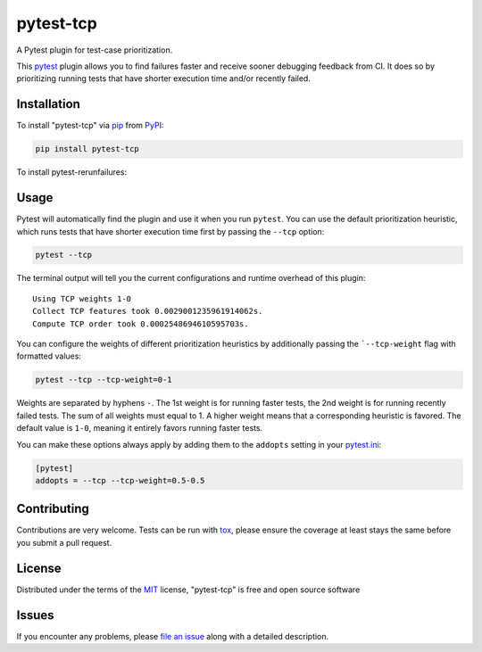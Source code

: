 ==========
pytest-tcp
==========

.. image:: https://github.com/softwareTestingResearch/pytest-tcp/workflows/CI/badge.svg
    :target: https://github.com/softwareTestingResearch/pytest-tcp/actions?workflow=CI

.. image:: https://img.shields.io/pypi/pyversions/pytest-tcp.svg
    :target: https://pypi.org/project/pytest-tcp

.. image:: https://results.pre-commit.ci/badge/github/pre-commit/pre-commit/main.svg
   :target: https://results.pre-commit.ci/latest/github/pre-commit/pre-commit/main


A Pytest plugin for test-case prioritization.

This `pytest`_ plugin allows you to find failures faster and receive sooner debugging feedback from CI.
It does so by prioritizing running tests that have shorter execution time and/or recently failed.


Installation
============

To install "pytest-tcp" via `pip`_ from `PyPI`_:

.. code-block:: bash

    pip install pytest-tcp


To install pytest-rerunfailures:


Usage
=====

Pytest will automatically find the plugin and use it when you run ``pytest``.
You can use the default prioritization heuristic,
which runs tests that have shorter execution time first
by passing the ``--tcp`` option:

.. code-block:: bash

    pytest --tcp

The terminal output will tell you the current configurations
and runtime overhead of this plugin::

    Using TCP weights 1-0
    Collect TCP features took 0.0029001235961914062s.
    Compute TCP order took 0.0002548694610595703s.

You can configure the weights of different prioritization heuristics
by additionally passing the ```--tcp-weight`` flag with formatted values:

.. code-block:: bash

    pytest --tcp --tcp-weight=0-1


Weights are separated by hyphens ``-``.
The 1st weight is for running faster tests,
the 2nd weight is for running recently failed tests.
The sum of all weights must equal to 1.
A higher weight means that a corresponding heuristic is favored.
The default value is ``1-0``, meaning it entirely favors running faster tests.


You can make these options always apply by adding them to the ``addopts`` setting in your
`pytest.ini <https://docs.pytest.org/en/latest/reference/customize.html#configuration>`_:

.. code-block:: ini

    [pytest]
    addopts = --tcp --tcp-weight=0.5-0.5


Contributing
============

Contributions are very welcome. Tests can be run with `tox`_, please ensure
the coverage at least stays the same before you submit a pull request.

License
=======

Distributed under the terms of the `MIT`_ license, "pytest-tcp" is free and open source software


Issues
======

If you encounter any problems, please `file an issue`_ along with a detailed description.


.. _`MIT`: http://opensource.org/licenses/MIT
.. _`file an issue`: https://github.com/softwareTestingResearch/pytest-tcp/issues
.. _`pytest`: https://github.com/pytest-dev/pytest
.. _`tox`: https://tox.readthedocs.io/en/latest/
.. _`pip`: https://pypi.org/project/pip/
.. _`PyPI`: https://pypi.org/project

